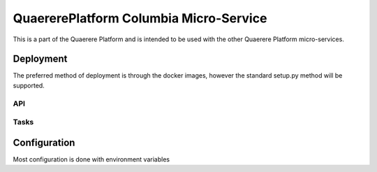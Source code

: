 =======================================
QuaererePlatform Columbia Micro-Service
=======================================

This is a part of the Quaerere Platform and is intended to be used with the other Quaerere Platform micro-services.

----------
Deployment
----------

The preferred method of deployment is through the docker images, however the standard setup.py method will be supported.

API
---

Tasks
-----

-------------
Configuration
-------------

Most configuration is done with environment variables